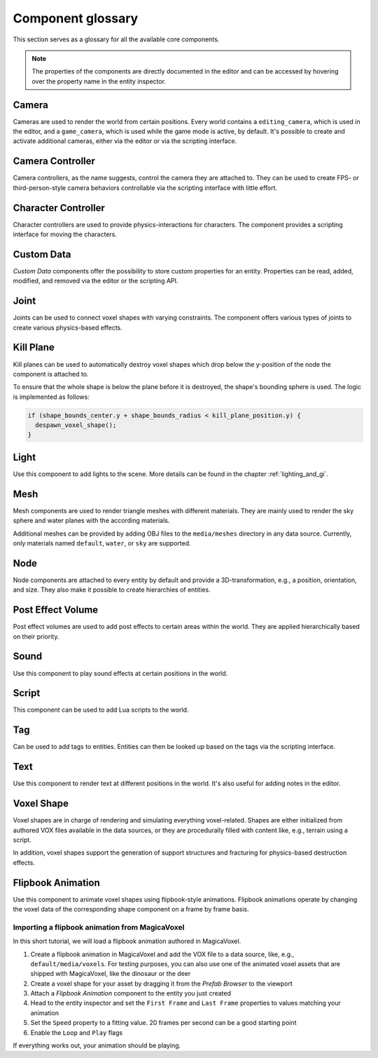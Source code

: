 Component glossary
==================

This section serves as a glossary for all the available core components.

.. note:: The properties of the components are directly documented in the editor and can be accessed by hovering over the property name in the entity inspector.

Camera
------

Cameras are used to render the world from certain positions. Every world contains a ``editing_camera``, which is used in the editor, and a ``game_camera``, which is used while the game mode is active, by default. It's possible to create and activate additional cameras, either via the editor or via the scripting interface.

Camera Controller
-----------------

Camera controllers, as the name suggests, control the camera they are attached to. They can be used to create FPS- or third-person-style camera behaviors controllable via the scripting interface with little effort.

Character Controller
--------------------

Character controllers are used to provide physics-interactions for characters. The component provides a scripting interface for moving the characters.

Custom Data
-----------

*Custom Data* components offer the possibility to store custom properties for an entity. Properties can be read, added, modified, and removed via the editor or the scripting API.

Joint
-----

Joints can be used to connect voxel shapes with varying constraints. The component offers various types of joints to create various physics-based effects.

Kill Plane
----------

Kill planes can be used to automatically destroy voxel shapes which drop below the y-position of the node the component is attached to.

To ensure that the whole shape is below the plane before it is destroyed, the shape's bounding sphere is used. The logic is implemented as follows:

.. code-block:: c

  if (shape_bounds_center.y + shape_bounds_radius < kill_plane_position.y) {
    despawn_voxel_shape();
  }

Light
-----

Use this component to add lights to the scene. More details can be found in the chapter :ref:`lighting_and_gi`.

Mesh 
----

Mesh components are used to render triangle meshes with different materials. They are mainly used to render the sky sphere and water planes with the according materials.

Additional meshes can be provided by adding OBJ files to the ``media/meshes`` directory in any data source. Currently, only materials named ``default``, ``water``, or ``sky`` are supported.

Node
----

Node components are attached to every entity by default and provide a 3D-transformation, e.g., a position, orientation, and size. They also make it possible to create hierarchies of entities.

Post Effect Volume
------------------

Post effect volumes are used to add post effects to certain areas within the world. They are applied hierarchically based on their priority.

.. _sound_component:

Sound 
-----

Use this component to play sound effects at certain positions in the world.

Script
------

This component can be used to add Lua scripts to the world.

Tag
---

Can be used to add tags to entities. Entities can then be looked up based on the tags via the scripting interface.

Text
----

Use this component to render text at different positions in the world. It's also useful for adding notes in the editor.

.. _component_voxel_shape:

Voxel Shape
-----------

Voxel shapes are in charge of rendering and simulating everything voxel-related. Shapes are either initialized from authored VOX files available in the data sources, or they are procedurally filled with content like, e.g., terrain using a script.

In addition, voxel shapes support the generation of support structures and fracturing for physics-based destruction effects.

Flipbook Animation
------------------

Use this component to animate voxel shapes using flipbook-style animations. Flipbook animations operate by changing the voxel data of the corresponding shape component on a frame by frame basis.

Importing a flipbook animation from MagicaVoxel
^^^^^^^^^^^^^^^^^^^^^^^^^^^^^^^^^^^^^^^^^^^^^^^

In this short tutorial, we will load a flipbook animation authored in MagicaVoxel.

1. Create a flipbook animation in MagicaVoxel and add the VOX file to a data source, like, e.g., ``default/media/voxels``. For testing purposes, you can also use one of the animated voxel assets that are shipped with MagicaVoxel, like the dinosaur or the deer
2. Create a voxel shape for your asset by dragging it from the *Prefab Browser* to the viewport
3. Attach a *Flipbook Animation* component to the entity you just created
4. Head to the entity inspector and set the ``First Frame`` and ``Last Frame`` properties to values matching your animation
5. Set the ``Speed`` property to a fitting value. 20 frames per second can be a good starting point
6. Enable the ``Loop`` and ``Play`` flags

If everything works out, your animation should be playing.